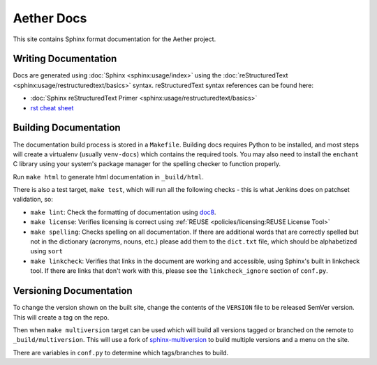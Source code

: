 .. SPDX-FileCopyrightText: 2021 Open Networking Foundation <info@opennetworking.org>
   SPDX-License-Identifier: Apache-2.0

.. |publish action| image:: https://github.com/opennetworkinglab/aether-docs/actions/workflows/publish-docs.yml/badge.svg

Aether Docs
===========

This site contains Sphinx format documentation for the Aether project.

Writing Documentation
---------------------

Docs are generated using :doc:`Sphinx <sphinx:usage/index>` using the
:doc:`reStructuredText <sphinx:usage/restructuredtext/basics>` syntax.
reStructuredText syntax references can be found here:

* :doc:`Sphinx reStructuredText Primer <sphinx:usage/restructuredtext/basics>`
* `rst cheat sheet <https://github.com/ralsina/rst-cheatsheet/blob/master/rst-cheatsheet.rst>`_

Building Documentation
--------------------------

The documentation build process is stored in a ``Makefile``. Building docs
requires Python to be installed, and most steps will create a virtualenv
(usually ``venv-docs``) which contains the required tools.  You may also need
to install the ``enchant`` C library using your system's package manager for
the spelling checker to function properly.

Run ``make html`` to generate html documentation in ``_build/html``.

There is also a test target, ``make test``, which will run all the following
checks - this is what Jenkins does on patchset validation, so:

* ``make lint``: Check the formatting of documentation using `doc8
  <https://github.com/PyCQA/doc8>`_.

* ``make license``: Verifies licensing is correct using :ref:`REUSE
  <policies/licensing:REUSE License Tool>`

* ``make spelling``: Checks spelling on all documentation. If there are
  additional words that are correctly spelled but not in the dictionary
  (acronyms, nouns, etc.) please add them to the ``dict.txt`` file, which
  should be alphabetized using ``sort``

* ``make linkcheck``: Verifies that links in the document are working and
  accessible, using Sphinx's built in linkcheck tool. If there are links that
  don't work with this, please see the ``linkcheck_ignore`` section of
  ``conf.py``.

Versioning Documentation
----------------------------------

To change the version shown on the built site, change the contents of the
``VERSION`` file to be released SemVer version. This will create a tag on the
repo.

Then when ``make multiversion`` target can be used which will build all
versions tagged or branched on the remote to ``_build/multiversion``. This will
use a fork of `sphinx-multiversion
<https://github.com/Holzhaus/sphinx-multiversion>`_ to build multiple versions
and a menu on the site.

There are variables in ``conf.py`` to determine which tags/branches to build.
